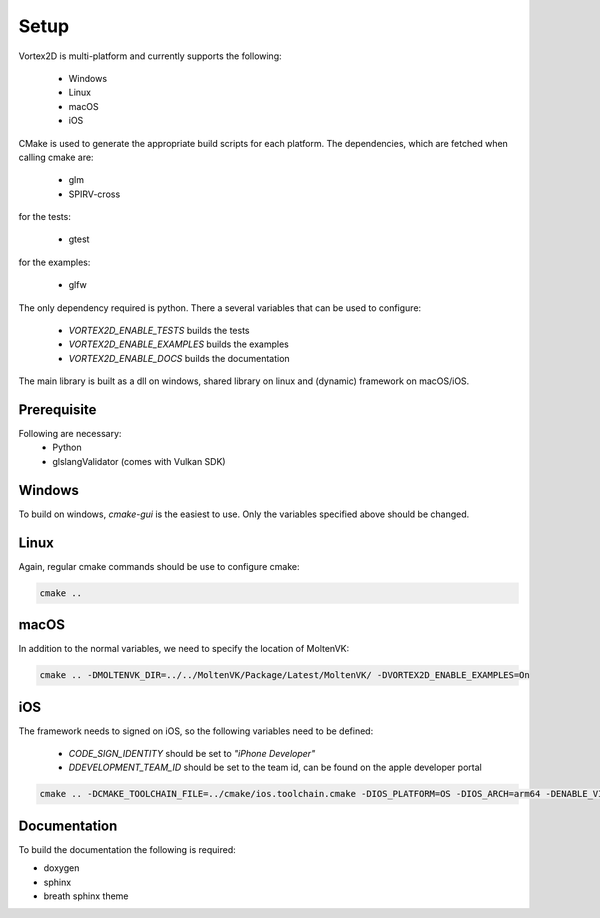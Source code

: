 =====
Setup
=====

Vortex2D is multi-platform and currently supports the following:

 * Windows
 * Linux
 * macOS
 * iOS

CMake is used to generate the appropriate build scripts for each platform.
The dependencies, which are fetched when calling cmake are:

 * glm
 * SPIRV-cross

for the tests:

 * gtest

for the examples:

 * glfw

The only dependency required is python.
There a several variables that can be used to configure:

 *  `VORTEX2D_ENABLE_TESTS` builds the tests
 *  `VORTEX2D_ENABLE_EXAMPLES` builds the examples
 *  `VORTEX2D_ENABLE_DOCS` builds the documentation

The main library is built as a dll on windows, shared library on linux and (dynamic) framework on macOS/iOS.

Prerequisite
============

Following are necessary:
 * Python
 * glslangValidator (comes with Vulkan SDK)

Windows
=======

To build on windows, `cmake-gui` is the easiest to use. Only the variables specified above should be changed.

Linux
=====

Again, regular cmake commands should be use to configure cmake:

.. code-block:: bash

  cmake .. 

macOS
=====

In addition to the normal variables, we need to specify the location of MoltenVK:

.. code-block:: bash

  cmake .. -DMOLTENVK_DIR=../../MoltenVK/Package/Latest/MoltenVK/ -DVORTEX2D_ENABLE_EXAMPLES=On

iOS
===

The framework needs to signed on iOS, so the following variables need to be defined:

 * `CODE_SIGN_IDENTITY` should be set to `"iPhone Developer"`
 * `DDEVELOPMENT_TEAM_ID` should be set to the team id, can be found on the apple developer portal

.. code-block:: bash

  cmake .. -DCMAKE_TOOLCHAIN_FILE=../cmake/ios.toolchain.cmake -DIOS_PLATFORM=OS -DIOS_ARCH=arm64 -DENABLE_VISIBILITY=true -DMOLTENVK_DIR=../../MoltenVK/Package/Latest/MoltenVK/ -DCODE_SIGN_IDENTITY="iPhone Developer" -DDEVELOPMENT_TEAM_ID=XXXXXX

Documentation
=============

To build the documentation the following is required:

* doxygen
* sphinx
* breath sphinx theme
